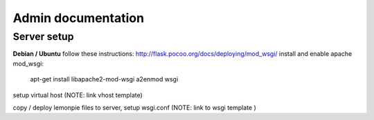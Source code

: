 Admin documentation
===================

Server setup
------------

**Debian / Ubuntu**
follow these instructions: http://flask.pocoo.org/docs/deploying/mod_wsgi/
install and enable apache mod_wsgi: 
    apt-get install libapache2-mod-wsgi
    a2enmod wsgi

setup virtual host (NOTE: link vhost template)

copy / deploy lemonpie files to server, setup wsgi.conf (NOTE: link to wsgi template )
